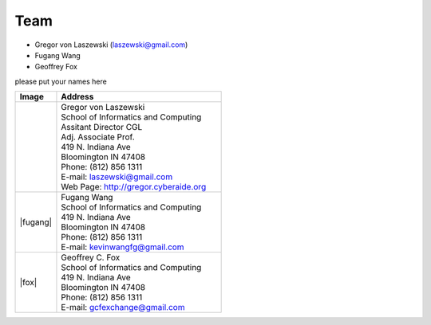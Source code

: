 Team
======================================================================


* Gregor von Laszewski (laszewski@gmail.com)
* Fugang Wang
* Geoffrey Fox

please put your names here



.. list-table:: 
   :widths: 20 80
   :header-rows: 1

   * - Image
     - Address
   * - |gregor|
     -
     
       | Gregor von Laszewski
       | School of Informatics and Computing
       | Assitant Director CGL
       | Adj. Associate Prof. 
       | 419 N. Indiana Ave
       | Bloomington IN 47408
       | Phone: (812) 856 1311
       | E-mail: laszewski@gmail.com 
       | Web Page: http://gregor.cyberaide.org 
   * - |fugang|
     -
     
       | Fugang Wang
       | School of Informatics and Computing
       | 419 N. Indiana Ave
       | Bloomington IN 47408
       | Phone: (812) 856 1311
       | E-mail: kevinwangfg@gmail.com 
   * - |fox|
     -
     
       | Geoffrey C. Fox
       | School of Informatics and Computing
       | 419 N. Indiana Ave
       | Bloomington IN 47408
       | Phone: (812) 856 1311
       | E-mail: gcfexchange@gmail.com 

.. |gregor| image:: images/gregor.jpg
    :height: 164px
    :width: 120px
.. _gvl1pdf: https://github.com/cyberaide/paper-tas/raw/master/vonLaszewski-tas.pdf

.. |gregor| image:: images/fugang.jpg
    :height: 164px
    :width: 120px
.. _gvl1pdf: https://github.com/cyberaide/paper-tas/raw/master/vonLaszewski-tas.pdf

.. |gregor| image:: images/fox.jpg
    :height: 164px
    :width: 120px
.. _gvl1pdf: https://github.com/cyberaide/paper-tas/raw/master/vonLaszewski-tas.pdf



